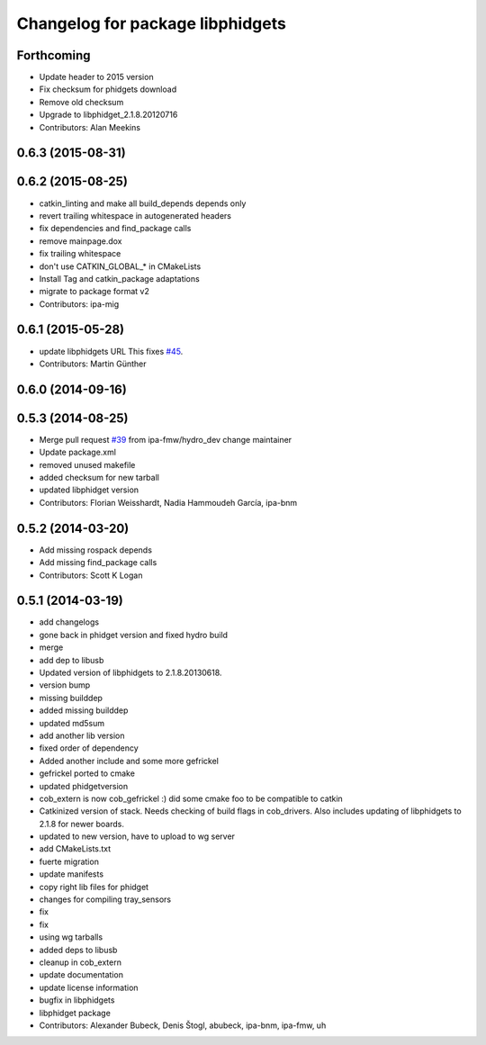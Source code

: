 ^^^^^^^^^^^^^^^^^^^^^^^^^^^^^^^^^
Changelog for package libphidgets
^^^^^^^^^^^^^^^^^^^^^^^^^^^^^^^^^

Forthcoming
-----------
* Update header to 2015 version
* Fix checksum for phidgets download
* Remove old checksum
* Upgrade to libphidget_2.1.8.20120716
* Contributors: Alan Meekins

0.6.3 (2015-08-31)
------------------

0.6.2 (2015-08-25)
------------------
* catkin_linting and make all build_depends depends only
* revert trailing whitespace in autogenerated headers
* fix dependencies and find_package calls
* remove mainpage.dox
* fix trailing whitespace
* don't use CATKIN_GLOBAL\_* in CMakeLists
* Install Tag and catkin_package adaptations
* migrate to package format v2
* Contributors: ipa-mig

0.6.1 (2015-05-28)
------------------
* update libphidgets URL
  This fixes `#45 <https://github.com/ipa320/cob_extern/issues/45>`_.
* Contributors: Martin Günther

0.6.0 (2014-09-16)
------------------

0.5.3 (2014-08-25)
------------------
* Merge pull request `#39 <https://github.com/ipa320/cob_extern/issues/39>`_ from ipa-fmw/hydro_dev
  change maintainer
* Update package.xml
* removed unused makefile
* added checksum for new tarball
* updated libphidget version
* Contributors: Florian Weisshardt, Nadia Hammoudeh García, ipa-bnm

0.5.2 (2014-03-20)
------------------
* Add missing rospack depends
* Add missing find_package calls
* Contributors: Scott K Logan

0.5.1 (2014-03-19)
------------------
* add changelogs
* gone back in phidget version and fixed hydro build
* merge
* add dep to libusb
* Updated version of libphidgets to 2.1.8.20130618.
* version bump
* missing builddep
* added missing builddep
* updated md5sum
* add another lib version
* fixed order of dependency
* Added another include and some more gefrickel
* gefrickel ported to cmake
* updated phidgetversion
* cob_extern is now cob_gefrickel :) did some cmake foo to be compatible to catkin
* Catkinized version of stack.
  Needs checking of build flags in cob_drivers.
  Also includes updating of libphidgets to 2.1.8 for newer boards.
* updated to new version, have to upload to wg server
* add CMakeLists.txt
* fuerte migration
* update manifests
* copy right lib files for phidget
* changes for compiling tray_sensors
* fix
* fix
* using wg tarballs
* added deps to libusb
* cleanup in cob_extern
* update documentation
* update license information
* bugfix in libphidgets
* libphidget package
* Contributors: Alexander Bubeck, Denis Štogl, abubeck, ipa-bnm, ipa-fmw, uh

